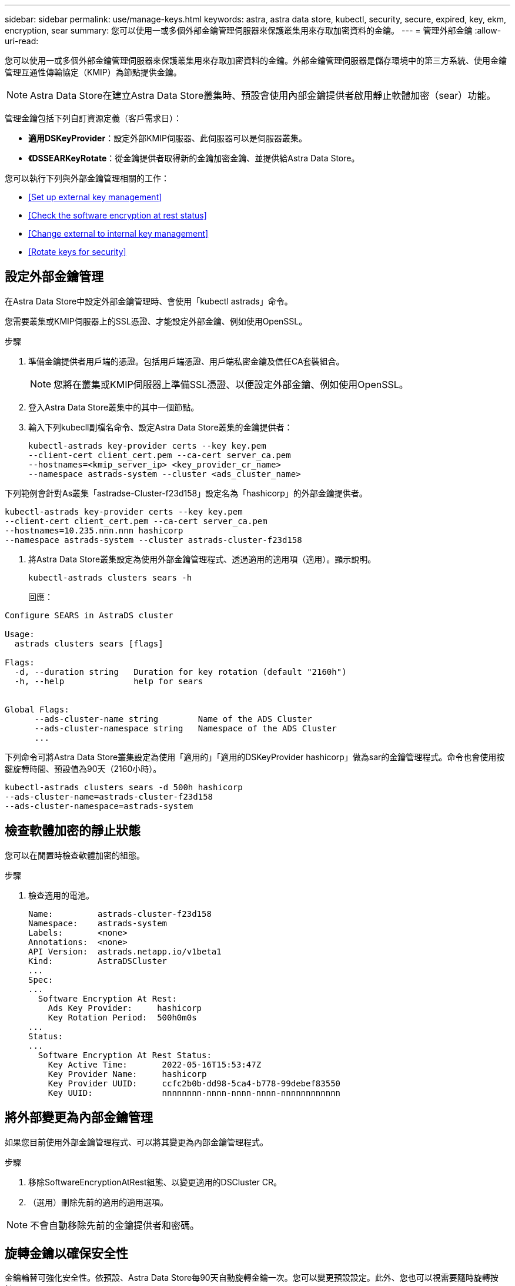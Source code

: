 ---
sidebar: sidebar 
permalink: use/manage-keys.html 
keywords: astra, astra data store, kubectl, security, secure, expired, key, ekm, encryption, sear 
summary: 您可以使用一或多個外部金鑰管理伺服器來保護叢集用來存取加密資料的金鑰。 
---
= 管理外部金鑰
:allow-uri-read: 


您可以使用一或多個外部金鑰管理伺服器來保護叢集用來存取加密資料的金鑰。外部金鑰管理伺服器是儲存環境中的第三方系統、使用金鑰管理互通性傳輸協定（KMIP）為節點提供金鑰。


NOTE: Astra Data Store在建立Astra Data Store叢集時、預設會使用內部金鑰提供者啟用靜止軟體加密（sear）功能。

管理金鑰包括下列自訂資源定義（客戶需求日）：

* *適用DSKeyProvider*：設定外部KMIP伺服器、此伺服器可以是伺服器叢集。
* *《DSSEARKeyRotate*：從金鑰提供者取得新的金鑰加密金鑰、並提供給Astra Data Store。


您可以執行下列與外部金鑰管理相關的工作：

* <<Set up external key management>>
* <<Check the software encryption at rest status>>
* <<Change external to internal key management>>
* <<Rotate keys for security>>




== 設定外部金鑰管理

在Astra Data Store中設定外部金鑰管理時、會使用「kubectl astrads」命令。

您需要叢集或KMIP伺服器上的SSL憑證、才能設定外部金鑰、例如使用OpenSSL。

.步驟
. 準備金鑰提供者用戶端的憑證。包括用戶端憑證、用戶端私密金鑰及信任CA套裝組合。
+

NOTE: 您將在叢集或KMIP伺服器上準備SSL憑證、以便設定外部金鑰、例如使用OpenSSL。

. 登入Astra Data Store叢集中的其中一個節點。
. 輸入下列kubecll副檔名命令、設定Astra Data Store叢集的金鑰提供者：
+
[listing]
----
kubectl-astrads key-provider certs --key key.pem
--client-cert client_cert.pem --ca-cert server_ca.pem
--hostnames=<kmip_server_ip> <key_provider_cr_name>
--namespace astrads-system --cluster <ads_cluster_name>
----


下列範例會針對As叢集「astradse-Cluster-f23d158」設定名為「hashicorp」的外部金鑰提供者。

[listing]
----
kubectl-astrads key-provider certs --key key.pem
--client-cert client_cert.pem --ca-cert server_ca.pem
--hostnames=10.235.nnn.nnn hashicorp
--namespace astrads-system --cluster astrads-cluster-f23d158
----
. 將Astra Data Store叢集設定為使用外部金鑰管理程式、透過適用的適用項（適用）。顯示說明。
+
[listing]
----
kubectl-astrads clusters sears -h
----
+
回應：



[listing]
----
Configure SEARS in AstraDS cluster

Usage:
  astrads clusters sears [flags]

Flags:
  -d, --duration string   Duration for key rotation (default "2160h")
  -h, --help              help for sears


Global Flags:
      --ads-cluster-name string        Name of the ADS Cluster
      --ads-cluster-namespace string   Namespace of the ADS Cluster
      ...
----
下列命令可將Astra Data Store叢集設定為使用「適用的」「適用的DSKeyProvider hashicorp」做為sar的金鑰管理程式。命令也會使用按鍵旋轉時間、預設值為90天（2160小時）。

[listing]
----
kubectl-astrads clusters sears -d 500h hashicorp
--ads-cluster-name=astrads-cluster-f23d158
--ads-cluster-namespace=astrads-system
----


== 檢查軟體加密的靜止狀態

您可以在閒置時檢查軟體加密的組態。

.步驟
. 檢查適用的電池。
+
[listing]
----
Name:         astrads-cluster-f23d158
Namespace:    astrads-system
Labels:       <none>
Annotations:  <none>
API Version:  astrads.netapp.io/v1beta1
Kind:         AstraDSCluster
...
Spec:
...
  Software Encryption At Rest:
    Ads Key Provider:     hashicorp
    Key Rotation Period:  500h0m0s
...
Status:
...
  Software Encryption At Rest Status:
    Key Active Time:       2022-05-16T15:53:47Z
    Key Provider Name:     hashicorp
    Key Provider UUID:     ccfc2b0b-dd98-5ca4-b778-99debef83550
    Key UUID:              nnnnnnnn-nnnn-nnnn-nnnn-nnnnnnnnnnnn
----




== 將外部變更為內部金鑰管理

如果您目前使用外部金鑰管理程式、可以將其變更為內部金鑰管理程式。

.步驟
. 移除SoftwareEncryptionAtRest組態、以變更適用的DSCluster CR。
. （選用）刪除先前的適用的適用選項。



NOTE: 不會自動移除先前的金鑰提供者和密碼。



== 旋轉金鑰以確保安全性

金鑰輪替可強化安全性。依預設、Astra Data Store每90天自動旋轉金鑰一次。您可以變更預設設定。此外、您也可以視需要隨時旋轉按鍵。

.設定自動金鑰旋轉
. 更新CRD中的「適用」參數。 
+
[listing]
----
kubectl patch astradscluster astrads-cluster-f23d158
-n astrads-system
--type=merge -p '{"spec": {"softwareEncryptionAtRest": { "keyRotationPeriod": "3000h"}}}'
----


.設定隨需金鑰旋轉
. 建立可旋轉金鑰的適用的適用選項：「Request CR」（建立適用的適用選項）。
+
[listing]
----
cat << EOF | kubectl apply -f  -
apiVersion: astrads.netapp.io/v1beta1
kind: AstraDSSEARKeyRotateRequest
metadata:
  name: manual
  namespace: astrads-system
spec:
  cluster: astrads-cluster-f23d158
EOF
----

